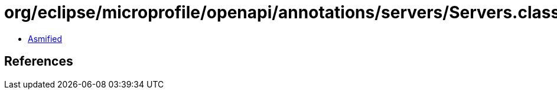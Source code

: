 = org/eclipse/microprofile/openapi/annotations/servers/Servers.class

 - link:Servers-asmified.java[Asmified]

== References


